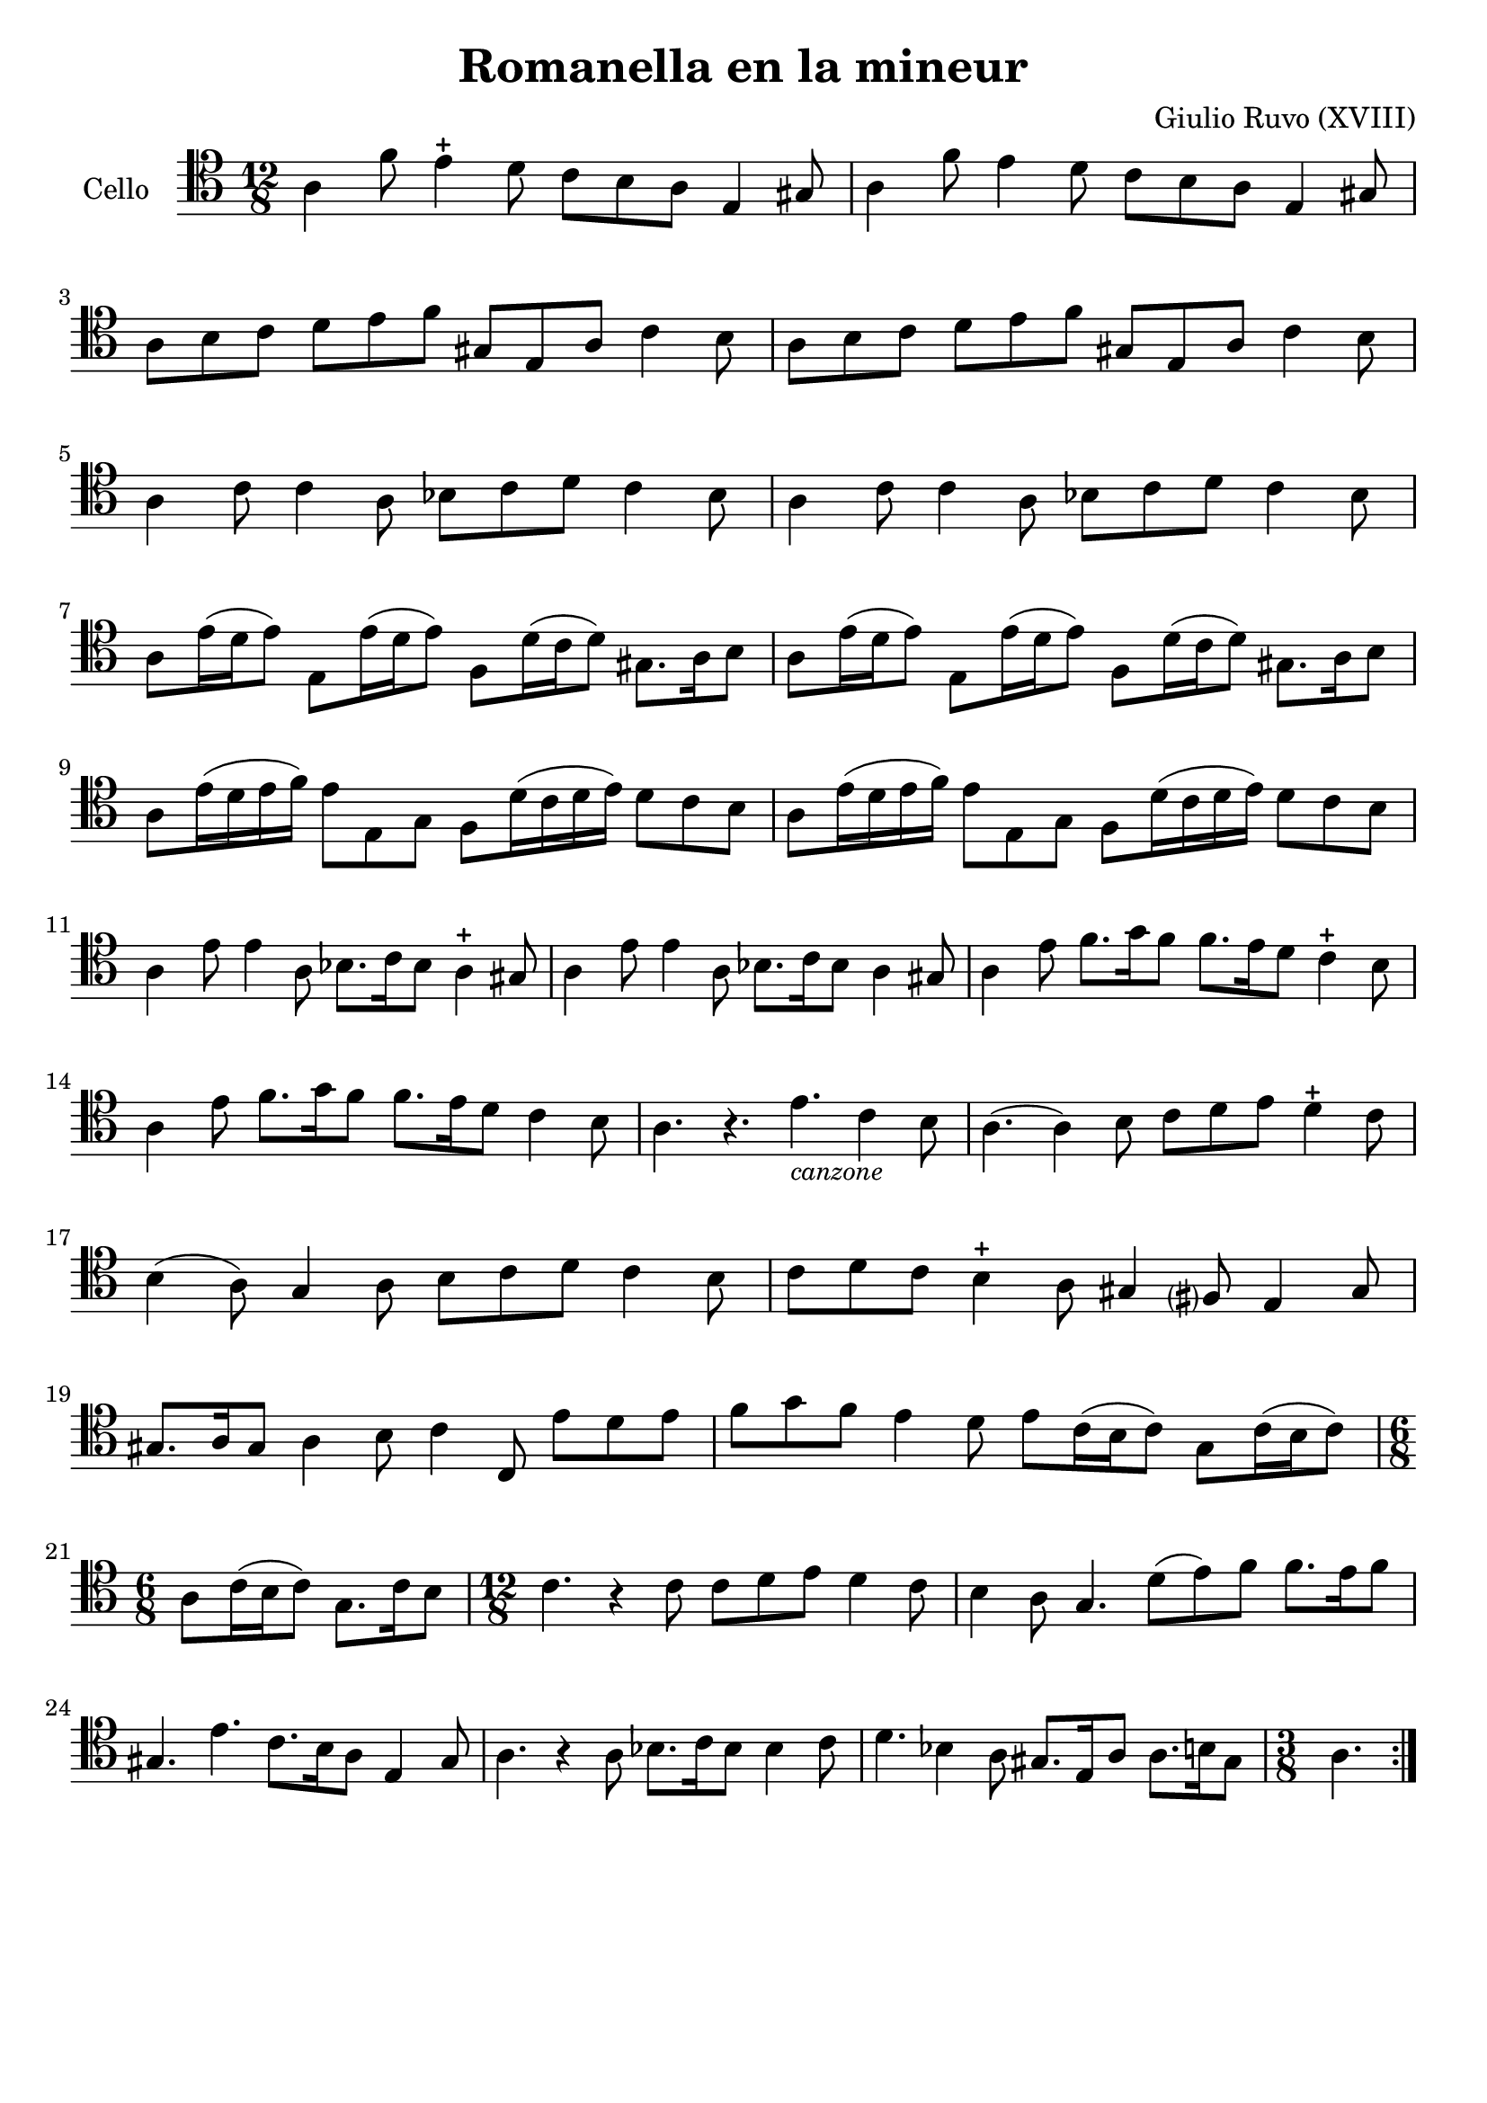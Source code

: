 #(set-global-staff-size 21)

\version "2.18.2"

\header {
  title    = "Romanella en la mineur"
  composer = "Giulio Ruvo (XVIII)"
  tagline  = ""
}

\language "italiano"

% iPad Pro 12.9

% \paper {
%  paper-width  = 195\mm
%  paper-height = 260\mm
% }

\score {
  \new Staff
  \with {instrumentName = #"Cello "}{
    \override Hairpin.to-barline = ##f
    \repeat volta 2 {
      \time 12/8
      \clef "tenor"
      \key la \minor
      la 4 fa'8 mi'4\stopped re'8 do'8 si8 la8 mi4 sold8          % 1
      la 4 fa'8 mi'4         re'8 do'8 si8 la8 mi4 sold8          % 2
      la8 si8 do'8 re'8 mi'8 fa'8 sold8 mi8 la8 do'4 si8          % 3
      la8 si8 do'8 re'8 mi'8 fa'8 sold8 mi8 la8 do'4 si8          % 4
      la4 do'8 do'4 la8 sib8 do'8 re'8 do'4 sib8                  % 5
      la4 do'8 do'4 la8 sib8 do'8 re'8 do'4 sib8                  % 6
      la8 mi'16(re'16 mi'8) mi8 mi'16(re'16 mi'8)
      fa8 re'16(do'16 re'8) sold8. la16 si8                       % 7
      la8 mi'16(re'16 mi'8) mi8 mi'16(re'16 mi'8)
      fa8 re'16(do'16 re'8) sold8. la16 si8                       % 8
      la8 mi'16(re'16 mi'16 fa'16) mi'8 mi8 sol8
      fa8 re'16(do'16 re'16 mi'16) re'8 do'8 si8                  % 9
      la8 mi'16(re'16 mi'16 fa'16) mi'8 mi8 sol8
      fa8 re'16(do'16 re'16 mi'16) re'8 do'8 si8                  % 10
      la4 mi'8 mi'4 la8 sib8. do'16 sib8 la4\stopped sold8          % 11
      la4 mi'8 mi'4 la8 sib8. do'16 sib8 la4       sold8          % 12
      la4 mi'8 fa'8. sol'16 fa'8 fa'8. mi'16 re'8 do'4\stopped si8  % 13
      la4 mi'8 fa'8. sol'16 fa'8 fa'8. mi'16 re'8 do'4       si8  % 14
      la4. r4. mi'4._\markup{\small\italic "canzone"} do'4 si8    % 15
      la4.(la4) si8 do'8 re'8 mi'8 re'4\stopped do'8                % 16
      si4(la8) sol4 la8 si8 do'8 re'8 do'4 si8                    % 17
      do'8 re'8 do'8 si4\stopped la8 sold4 fad?8 mi4 sold8          % 18
      sold8. la16 sold8 la4 si8 do'4 do8 mi'8 re'8 mi'8           % 19
      fa'8 sol'8 fa'8 mi'4 re'8 mi'8 do'16(si16 do'8)
      sol8 do'16(si16 do'8)                                       % 20
      \time 6/8
      la8 do'16(si16 do'8) sol8. do'16 si8                        % 21
      \time 12/8
      do'4. r4 do'8 do'8 re'8 mi'8 re'4 do'8                      % 22
      si4 la8 sol4. re'8(mi'8) fa'8 fa'8. mi'16 fa'8              % 23
      sold4. mi'4. do'8. si16 la8 mi4 sold8                       % 24
      la4. r4 la8 sib8. do'16 sib8 sib4 do'8                      % 25
      re'4. sib4 la8 sold8. mi16 la8 la8. si16 sold8              % 26
      \time 3/8
      la4.                                                        % 27
    }
  }
}
